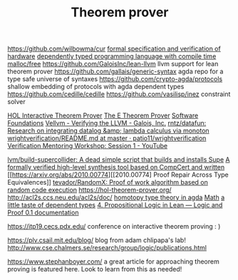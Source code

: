 #+TITLE: Theorem prover

https://github.com/wilbowma/cur
[[https://github.com/project-oak/oak-hardware][formal specification and verification of hardware]]
[[https://github.com/u2zv1wx/neut][dependently typed programming language with compile time malloc/free]]
https://github.com/GaloisInc/lean-llvm llvm support for lean theorem prover
https://github.com/gallais/generic-syntax agda repo for a type safe universe of syntaxes
https://github.com/crypto-agda/protocols shallow embedding of protocols with agda dependent types
https://github.com/cedille/cedille
https://github.com/vasilisp/inez constraint solver

[[https://hol-theorem-prover.org/][HOL Interactive Theorem Prover]]
[[https://wwwlehre.dhbw-stuttgart.de/~sschulz/E/E.html][The E Theorem Prover]]
[[https://softwarefoundations.cis.upenn.edu/][Software Foundations]]
[[https://galois.com/blog/2018/07/vellvm-verifying-the-llvm/][Vellvm - Verifying the LLVM - Galois, Inc.]]
[[https://github.com/rntz/datafun][rntz/datafun: Research on integrating datalog &amp; lambda calculus via monoton]]
[[https://github.com/patio11/wrightverification/blob/master/README.md][wrightverification/README.md at master · patio11/wrightverification]]
[[https://m.youtube.com/watch?feature=youtu.be&amp;t=4674&amp;v=ZkDC4aizsqQ][Verification Mentoring Workshop: Session 1 - YouTube]]

[[https://github.com/lvm/build-supercollider][lvm/build-supercollider: A dead simple script that builds and installs Supe]]
[[https://www.reddit.com/r/ProgrammingLanguages/comments/hx442x/a_formally_verified_highlevel_synthesis_tool/][A formally verified high-level synthesis tool based on CompCert and written]]
[[https://arxiv.org/abs/2010.00774][[2010.00774] Proof Repair Across Type Equivalences]]
[[https://github.com/tevador/RandomX][tevador/RandomX: Proof of work algorithm based on random code execution]]
https://hol-theorem-prover.org/
http://acl2s.ccs.neu.edu/acl2s/doc/
[[https://www.cs.bham.ac.uk/~mhe/HoTT-UF-in-Agda-Lecture-Notes/index.html][homotopy type theory in agda]] [[file:math.org][Math]]
[[https://www.youtube.com/watch?app=desktop&v=VxINoKFm-S4][a little taste of dependent types]]
 [[https://leanprover.github.io/logic_and_proof/propositional_logic_in_lean.html#exercises][4. Propositional Logic in Lean — Logic and Proof 0.1 documentation]]

 https://itp19.cecs.pdx.edu/ conference on interactive theorem proving : )


 https://plv.csail.mit.edu/blog/ blog from adam chlipapa's lab!
http://www.cse.chalmers.se/research/group/logic/publications.html

https://www.stephanboyer.com/ a great article for approaching theorem proving is featured here. Look to learn from this as needed!
